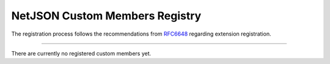 NetJSON Custom Members Registry
===============================

The registration process follows the recommendations
from `RFC6648 <https://tools.ietf.org/html/rfc6648>`__
regarding extension registration.

------------

There are currently no registered custom members yet.
